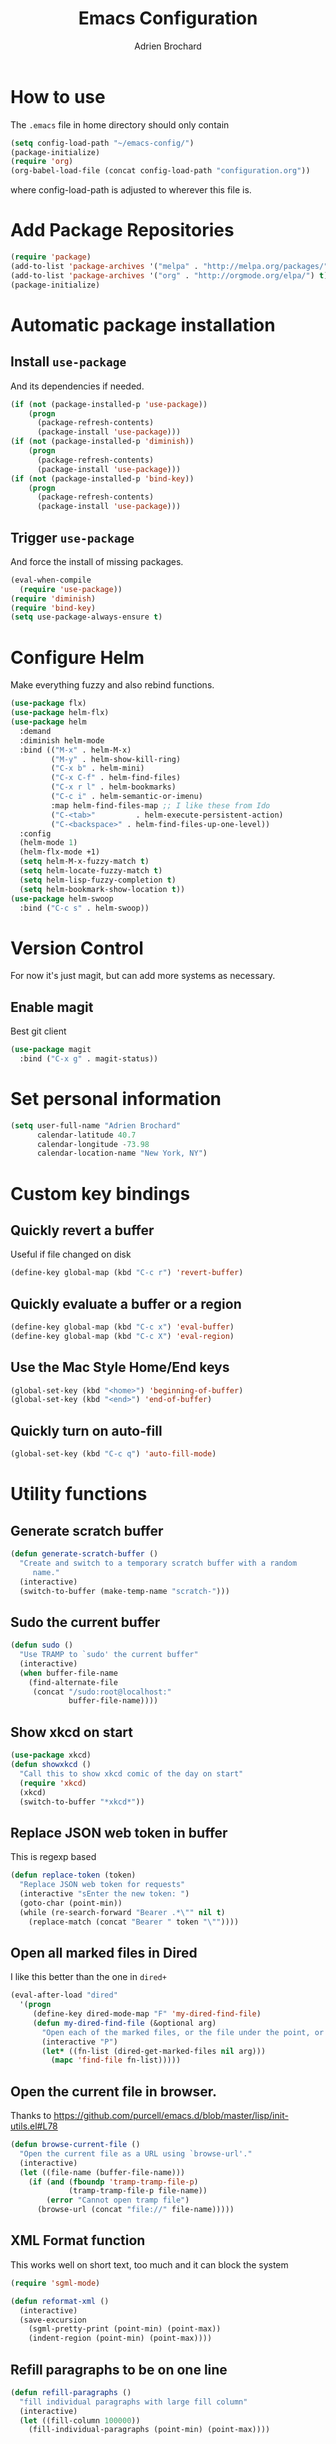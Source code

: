 #+TITLE: Emacs Configuration
#+AUTHOR: Adrien Brochard

* How to use
The =.emacs= file in home directory should only contain
#+BEGIN_SRC emacs-lisp :tangle no
(setq config-load-path "~/emacs-config/")
(package-initialize)
(require 'org)
(org-babel-load-file (concat config-load-path "configuration.org"))
#+END_SRC
where config-load-path is adjusted to wherever this file is.


* Add Package Repositories
#+BEGIN_SRC emacs-lisp
(require 'package)
(add-to-list 'package-archives '("melpa" . "http://melpa.org/packages/") t)
(add-to-list 'package-archives '("org" . "http://orgmode.org/elpa/") t)
(package-initialize)
#+END_SRC



* Automatic package installation
** Install =use-package=
And its dependencies if needed.
#+BEGIN_SRC emacs-lisp
(if (not (package-installed-p 'use-package))
    (progn
      (package-refresh-contents)
      (package-install 'use-package)))
(if (not (package-installed-p 'diminish))
    (progn
      (package-refresh-contents)
      (package-install 'use-package)))
(if (not (package-installed-p 'bind-key))
    (progn
      (package-refresh-contents)
      (package-install 'use-package)))
#+END_SRC
** Trigger =use-package=
And force the install of missing packages.
#+BEGIN_SRC emacs-lisp
(eval-when-compile
  (require 'use-package))
(require 'diminish)
(require 'bind-key)
(setq use-package-always-ensure t)
#+END_SRC


* Configure Helm
Make everything fuzzy and also rebind functions.
#+BEGIN_SRC emacs-lisp
(use-package flx)
(use-package helm-flx)
(use-package helm
  :demand
  :diminish helm-mode
  :bind (("M-x" . helm-M-x)
         ("M-y" . helm-show-kill-ring)
         ("C-x b" . helm-mini)
         ("C-x C-f" . helm-find-files)
         ("C-x r l" . helm-bookmarks)
         ("C-c i" . helm-semantic-or-imenu)
         :map helm-find-files-map ;; I like these from Ido
         ("C-<tab>"         . helm-execute-persistent-action)
         ("C-<backspace>" . helm-find-files-up-one-level))
  :config
  (helm-mode 1)
  (helm-flx-mode +1)
  (setq helm-M-x-fuzzy-match t)
  (setq helm-locate-fuzzy-match t)
  (setq helm-lisp-fuzzy-completion t)
  (setq helm-bookmark-show-location t))
(use-package helm-swoop
  :bind ("C-c s" . helm-swoop))
#+END_SRC


* Version Control
For now it's just magit, but can add more systems as necessary.
** Enable magit
Best git client
#+BEGIN_SRC emacs-lisp
(use-package magit
  :bind ("C-x g" . magit-status))
#+END_SRC


* Set personal information
#+BEGIN_SRC emacs-lisp
  (setq user-full-name "Adrien Brochard"
        calendar-latitude 40.7
        calendar-longitude -73.98
        calendar-location-name "New York, NY")
#+END_SRC


* Custom key bindings
** Quickly revert a buffer
Useful if file changed on disk
#+BEGIN_SRC emacs-lisp
(define-key global-map (kbd "C-c r") 'revert-buffer)
#+END_SRC

** Quickly evaluate a buffer or a region
#+BEGIN_SRC emacs-lisp
(define-key global-map (kbd "C-c x") 'eval-buffer)
(define-key global-map (kbd "C-c X") 'eval-region)
#+END_SRC

** Use the Mac Style Home/End keys
#+BEGIN_SRC emacs-lisp
(global-set-key (kbd "<home>") 'beginning-of-buffer)
(global-set-key (kbd "<end>") 'end-of-buffer)
#+END_SRC

** Quickly turn on auto-fill
#+BEGIN_SRC emacs-lisp
(global-set-key (kbd "C-c q") 'auto-fill-mode)
#+END_SRC

* Utility functions
** Generate scratch buffer
#+BEGIN_SRC emacs-lisp
(defun generate-scratch-buffer ()
  "Create and switch to a temporary scratch buffer with a random
     name."
  (interactive)
  (switch-to-buffer (make-temp-name "scratch-")))
#+END_SRC

** Sudo the current buffer
#+BEGIN_SRC emacs-lisp
(defun sudo ()
  "Use TRAMP to `sudo' the current buffer"
  (interactive)
  (when buffer-file-name
    (find-alternate-file
     (concat "/sudo:root@localhost:"
             buffer-file-name))))
#+END_SRC

** Show xkcd on start
#+BEGIN_SRC emacs-lisp
(use-package xkcd)
(defun showxkcd ()
  "Call this to show xkcd comic of the day on start"
  (require 'xkcd)
  (xkcd)
  (switch-to-buffer "*xkcd*"))
#+END_SRC

** Replace JSON web token in buffer
This is regexp based
#+BEGIN_SRC emacs-lisp
(defun replace-token (token)
  "Replace JSON web token for requests"
  (interactive "sEnter the new token: ")
  (goto-char (point-min))
  (while (re-search-forward "Bearer .*\"" nil t)
    (replace-match (concat "Bearer " token "\""))))
#+END_SRC

** Open all marked files in Dired
I like this better than the one in =dired+=
#+BEGIN_SRC emacs-lisp
(eval-after-load "dired"
  '(progn
     (define-key dired-mode-map "F" 'my-dired-find-file)
     (defun my-dired-find-file (&optional arg)
       "Open each of the marked files, or the file under the point, or when prefix arg, the next N files "
       (interactive "P")
       (let* ((fn-list (dired-get-marked-files nil arg)))
         (mapc 'find-file fn-list)))))
#+END_SRC

** Open the current file in browser.
Thanks to [[https://github.com/purcell/emacs.d/blob/master/lisp/init-utils.el#L78]]
#+BEGIN_SRC emacs-lisp
(defun browse-current-file ()
  "Open the current file as a URL using `browse-url'."
  (interactive)
  (let ((file-name (buffer-file-name)))
    (if (and (fboundp 'tramp-tramp-file-p)
             (tramp-tramp-file-p file-name))
        (error "Cannot open tramp file")
      (browse-url (concat "file://" file-name)))))
#+END_SRC

** XML Format function
This works well on short text, too much and it can block the system
#+BEGIN_SRC emacs-lisp
(require 'sgml-mode)

(defun reformat-xml ()
  (interactive)
  (save-excursion
    (sgml-pretty-print (point-min) (point-max))
    (indent-region (point-min) (point-max))))
#+END_SRC

** Refill paragraphs to be on one line
#+BEGIN_SRC emacs-lisp
(defun refill-paragraphs ()
  "fill individual paragraphs with large fill column"
  (interactive)
  (let ((fill-column 100000))
    (fill-individual-paragraphs (point-min) (point-max))))
#+END_SRC

** Copy filename and path to clipboard
Thanks to http://emacsredux.com/blog/2013/03/27/copy-filename-to-the-clipboard/
#+BEGIN_SRC emacs-lisp
(defun copy-filename ()
  "Copy the current buffer file name to the clipboard."
  (interactive)
  (let ((filename (if (equal major-mode 'dired-mode)
                      default-directory
                    (buffer-file-name))))
    (when filename
      (kill-new filename)
      (message "Copied buffer file name '%s' to the clipboard." filename))))
#+END_SRC

** Align docstring
I put a double space in between what I want to align and call this:
#+BEGIN_SRC emacs-lisp
(defun align-docstring ()
  "Align lines by double space"
  (interactive)
  (align-regexp (region-beginning) (region-end) "\\(\\s-*\\)  " 1 1 t))
#+END_SRC
* Publishing and task management with Org-mode
** Set environment
#+BEGIN_SRC emacs-lisp
(setq org-directory "~/org")

(defun org-file-path (filename)
  "Return the absolute address of an org file, given its relative name."
  (concat (file-name-as-directory org-directory) filename))
#+END_SRC
** Use syntax highlighting in source blocks while editing
#+BEGIN_SRC emacs-lisp
  (setq org-src-fontify-natively t)
#+END_SRC
** Setup Org Capture
#+BEGIN_SRC emacs-lisp
(setq org-default-notes-file (concat org-directory "/notes.org"))
(define-key global-map "\C-cc" 'org-capture)
#+END_SRC
** Add more states
#+BEGIN_SRC emacs-lisp
(setq org-todo-keywords
       '((sequence "TODO(t)" "WAIT(w@/!)" "|" "DONE(d!)" "CANCELED(c@)")))
#+END_SRC
** Enable =flyspell=
#+BEGIN_SRC emacs-lisp
(add-hook 'org-mode-hook 'flyspell-mode)
#+END_SRC

* Register RSS feeds
Uses =elfeed= and =elfeed-org=
#+BEGIN_SRC emacs-lisp
(use-package elfeed
  :bind ("C-x w" . elfeed))

(use-package elfeed-org
  :config
  (setq rmh-elfeed-org-files (list (concat config-load-path "elfeed.org")))
  (elfeed-org))
#+END_SRC
The last line uses the [[file:elfeed.org][elfeed.org]] file to register the feeds.


* Startup behavior
** Toggle fullscreen by default
#+BEGIN_SRC emacs-lisp
(toggle-frame-maximized)
#+END_SRC
** Disable the big fat toolbar
#+BEGIN_SRC emacs-lisp
(tool-bar-mode -1)
#+END_SRC
** Disable the scroll bar
#+BEGIN_SRC emacs-lisp
(scroll-bar-mode -1)
#+END_SRC
** Disable splash screen
And set it in emacs-lisp mode
#+BEGIN_SRC emacs-lisp
(setq inhibit-startup-message t)
(setq initial-major-mode 'emacs-lisp-mode)
#+END_SRC
** Empty Scratch buffer
#+BEGIN_SRC emacs-lisp
(setq initial-scratch-message nil)
#+END_SRC
** Show xkcd comic of the day on start
Only on mac or Linux as windows support isn't there yet
#+BEGIN_SRC emacs-lisp
(cond
 ((string-equal system-type "darwin") ; Mac OS X
  (progn
    (showxkcd)))
 ((string-equal system-type "gnu/linux") ; linux
  (progn
    (showxkcd))))
#+END_SRC

* Window behavior
** Disable the bell
Aweful atrocious noise on Windows
#+BEGIN_SRC emacs-lisp
(setq visible-bell 1)
#+END_SRC

** Adjust scrolling behavior
#+BEGIN_SRC emacs-lisp
(setq mouse-wheel-scroll-amount '(1 ((shift) . 1))) ;; one line at a time
(setq mouse-wheel-progressive-speed nil) ;; don't accelerate scrolling
#+END_SRC

** Always ask for confirmation before quitting
#+BEGIN_SRC emacs-lisp
(setq confirm-kill-emacs 'y-or-n-p)
#+END_SRC

** Highlight the current line
#+BEGIN_SRC emacs-lisp
(when window-system
  (global-hl-line-mode))
#+END_SRC

* Better defaults
Inspired from [[https://github.com/technomancy/better-defaults]]

** Replace dabbrev with hippie-expand
#+BEGIN_SRC emacs-lisp
(global-set-key (kbd "M-/") 'hippie-expand)
#+END_SRC

** Replace isearch with regexp search
#+BEGIN_SRC emacs-lisp
(global-set-key (kbd "C-s") 'isearch-forward-regexp)
(global-set-key (kbd "C-r") 'isearch-backward-regexp)
(global-set-key (kbd "C-M-s") 'isearch-forward)
(global-set-key (kbd "C-M-r") 'isearch-backward)
#+END_SRC

** Save all backup files to a common folder
#+BEGIN_SRC emacs-lisp
(setq backup-directory-alist `(("." . ,(concat user-emacs-directory
                                               "backups"))))
#+END_SRC

** Replace 'yes/no' by just 'y/n
#+BEGIN_SRC emacs-lisp
(fset 'yes-or-no-p 'y-or-n-p)
#+END_SRC

** Auto reload tags
#+BEGIN_SRC emacs-lisp
(setq tags-revert-without-query 1)
#+END_SRC

* Load Cool Theme
#+BEGIN_SRC emacs-lisp
(use-package dracula-theme
  :config (load-theme 'dracula t))
(set-face-background 'mode-line "#510370")
(set-face-background 'mode-line-inactive "black")
#+END_SRC

* Terminal Configuration
Trying to make it adapt to the OS.
There is surely a better way to do this.
#+BEGIN_SRC emacs-lisp
(if (eq system-type 'windows-nt)
    (progn
      (setenv "PATH" (concat "C:\\cygwin64\\bin\\"
                             path-separator
                             (getenv "PATH")))
      )
  (progn
    (use-package exec-path-from-shell
      :config (exec-path-from-shell-copy-env "PATH"))
    )
  )
#+END_SRC


* Dictionary Configuration
Because Windows sucks I have to do this to use =flyspell=
#+BEGIN_SRC emacs-lisp
(if (eq system-type 'windows-nt)
    (progn
      (add-to-list 'exec-path "C:/Aspell/bin/")
      (setq ispell-program-name "aspell")
      (require 'ispell)
      )
  )
#+END_SRC


* Code Format
** Default tab and indetation
#+BEGIN_SRC emacs-lisp
(setq-default indent-tabs-mode nil)
(setq-default tab-width 4)
(setq tab-width 4)
#+END_SRC
** Add a new line at the end of files
#+BEGIN_SRC emacs-lisp
(setq require-final-newline t)
#+END_SRC
** Delete trailing white spaces on save
#+BEGIN_SRC emacs-lisp
(add-hook 'before-save-hook 'delete-trailing-whitespace)
#+END_SRC
* Parenthesis Support
#+BEGIN_SRC emacs-lisp
(show-paren-mode 1)
(electric-pair-mode 1)
#+END_SRC


* Navigation
** Enable =avy=
#+BEGIN_SRC emacs-lisp
(use-package avy
  :bind ("C-c SPC" . avy-goto-char))
#+END_SRC

** Enable =win-switch=
Super nice to switch between frames and buffers
#+BEGIN_SRC emacs-lisp
(use-package win-switch
  :bind ("C-x o" . win-switch-dispatch)
  :config
  (setq win-switch-provide-visual-feedback t)
  (setq win-switch-feedback-background-color "purple")
  (setq win-switch-feedback-foreground-color "white")
  (win-switch-setup-keys-default))
#+END_SRC

** Enable =which-key=
Very nice if you don't have a cheat sheet at hand
#+BEGIN_SRC emacs-lisp
(use-package which-key
  :diminish which-key-mode
  :config (which-key-mode 1))
#+END_SRC

** Enable =winner-mode=
#+BEGIN_SRC emacs-lisp
(winner-mode 1)
#+END_SRC
** Enable =smooth-scrolling=
But with a margin of 5
#+BEGIN_SRC emacs-lisp
(use-package smooth-scrolling
  :config
  (smooth-scrolling-mode 1)
  (setq smooth-scroll-margin 5))
#+END_SRC

** Enable =neotree=
#+BEGIN_SRC emacs-lisp
(use-package neotree)
#+END_SRC
** Enable =ibuffer=
#+BEGIN_SRC emacs-lisp
(use-package ibuffer-vc)
(use-package ibuffer-git)
(define-key global-map (kbd "C-x C-b") 'ibuffer)
#+END_SRC
** Enable =yascroll=
So much better than the default scroll bar
#+BEGIN_SRC emacs-lisp
(use-package yascroll
  :config (global-yascroll-bar-mode 1))
#+END_SRC
** Enable =minimap=
Not all the time, but handy.
#+BEGIN_SRC emacs-lisp
(use-package minimap
  :config
  (setq minimap-window-location "right")
  (setq minimap-major-modes '(prog-mode org-mode)))
#+END_SRC
* Edition
** Enable =multiple-cursors=
Useful to edit multiple similar lines
#+BEGIN_SRC emacs-lisp
(use-package multiple-cursors
  :bind (("C-S-c C-S-c" . mc/edit-lines)
         ("C->" . mc/mark-next-like-this)
         ("C-<" . mc/mark-previous-like-this)
         ("C-c C-<" . mc/mark-all-like-this)
         ("C-s-<mouse-1>" . mc/add-cursor-on-click)))
#+END_SRC

** Enable =zzz-to-char=
#+BEGIN_SRC emacs-lisp
(use-package zzz-to-char
  :bind ("M-z" . zzz-up-to-char))
#+END_SRC
** Enable =whole-line-or-region=
#+BEGIN_SRC emacs-lisp
(use-package whole-line-or-region
  :diminish whole-line-or-region-mode
  :config (whole-line-or-region-mode))
#+END_SRC
** Enable =viking-mode=
And add my personal twist to it.
#+BEGIN_SRC emacs-lisp
(use-package viking-mode
  :diminish viking-mode
  :config
  (viking-global-mode)
  (setq viking-enable-region-kill t)
  (setq viking-kill-functions (list '(lambda() (delete-char 1 t))
                                    '(lambda()
                                       (insert (pop kill-ring)) ;; insert the char back
                                       (kill-new "") ;; start a new entry in the kill-ring
                                       (viking-kill-word)
                                       (kill-append " " nil)) ;; append the extra space
                                    'viking-kill-line-from-point
                                    'viking-kill-line
                                    'viking-kill-paragraph
                                    'viking-kill-buffer)))
#+END_SRC

** Enable =undo-tree=
#+BEGIN_SRC emacs-lisp
(use-package undo-tree
  :diminish undo-tree-mode
  :config
  (global-undo-tree-mode t)
  (setq undo-tree-visualizer-diff t))
#+END_SRC

** Enable =volatile-highlights=
Sweet minor mode for providing visual feedback
#+BEGIN_SRC emacs-lisp
(use-package volatile-highlights
  :diminish volatile-highlights-mode
  :config
  (vhl/define-extension 'undo-tree 'undo-tree-yank 'undo-tree-move)
  (vhl/install-extension 'undo-tree)
  (volatile-highlights-mode t))
#+END_SRC
* General Code
** Enable =yasnippet=
Enable everywhere
#+BEGIN_SRC emacs-lisp
(use-package yasnippet
  :diminish yas-minor-mode
  :config (yas-global-mode 1))
#+END_SRC

** Enable =projectile=
And get a shorter modeline, thanks to [[https://github.com/purcell/emacs.d/blob/master/lisp/init-projectile.el#L10]]
#+BEGIN_SRC emacs-lisp
(use-package ag)
(use-package helm-ag)
(setq projectile-go-function nil) ;; temporary workaround
(use-package projectile
  :config
  (projectile-global-mode)
  (setq-default
   projectile-mode-line
   '(:eval
     (if (file-remote-p default-directory)
         " Proj"
       (format " Proj[%s]" (projectile-project-name))))))
#+END_SRC

With a twist of helm
#+BEGIN_SRC emacs-lisp
(use-package helm-projectile
  :bind (("C-c v" . helm-projectile)
         ("C-c C-v" . helm-projectile-ag)
         ("C-c w" . helm-projectile-switch-project)))
#+END_SRC

** Enable =company=
#+BEGIN_SRC emacs-lisp
(use-package company
  :diminish company-mode
  :config
  (add-hook 'after-init-hook 'global-company-mode))
(use-package company-go)
#+END_SRC
** Enable =flycheck=
#+BEGIN_SRC emacs-lisp
(use-package flycheck
  :diminish flycheck-mode
  :config (flycheck-mode 1)
  (add-hook 'python-mode-hook 'flycheck-mode)
  (add-hook 'php-mode-hook 'flycheck-mode))

#+END_SRC

Add a little helm twist to it
#+BEGIN_SRC emacs-lisp
(use-package helm-flycheck
  :bind ("C-c f" . helm-flycheck))
#+END_SRC

** Enable =electric-operator=
And add a rule for PHP
#+BEGIN_SRC emacs-lisp
(use-package electric-operator
  :config
  (electric-operator-add-rules-for-mode 'php-mode
                                        (cons " - >" "->"))
  (electric-operator-add-rules-for-mode 'php-mode
                                        (cons " / /" "// "))
  (electric-operator-add-rules-for-mode 'php-mode
                                        (cons " = > " "=>"))
  (electric-operator-add-rules-for-mode 'php-mode
                                        (cons " < ?" "<?")))
#+END_SRC

** Enable =dumb-jump=
Great package to jump to definition
#+BEGIN_SRC emacs-lisp
(use-package dumb-jump)
#+END_SRC
* Emacs Lisp
** Enable =rainbow-delimiters=
But only for emacs-lisp
#+BEGIN_SRC emacs-lisp
(use-package rainbow-delimiters
  :config
  (add-hook 'emacs-lisp-mode-hook 'rainbow-delimiters-mode))
#+END_SRC
* MySQL
** Always make MySQL the default product
#+BEGIN_SRC emacs-lisp
(require 'sql)
(sql-set-product "mysql")
#+END_SRC
** Enable =sqlup-mode=
#+BEGIN_SRC emacs-lisp
(use-package sqlup-mode
  :config (add-hook 'sql-mode-hook 'sqlup-mode))
#+END_SRC
** Enable =mysql-to-org=
I love this package
#+BEGIN_SRC emacs-lisp
(use-package mysql-to-org
  :config
  (add-hook 'sql-mode-hook 'mysql-to-org-mode))
#+END_SRC
* PHP
** Enable =php-mode=
And a bunch of hooks with it
#+BEGIN_SRC emacs-lisp
(use-package php-mode
  :config
  (add-hook 'php-mode-hook 'flyspell-prog-mode)
  (add-hook 'php-mode-hook 'electric-operator-mode)
  (add-hook 'php-mode-hook 'dumb-jump-mode))
#+END_SRC
** Enable =php-eldoc=
#+BEGIN_SRC emacs-lisp
(use-package php-eldoc
  :config (add-hook 'php-mode-hook 'php-eldoc-enable))
#+END_SRC
** Enable =company-php=
#+BEGIN_SRC emacs-lisp
(use-package company-php
  :config
  (add-hook 'php-mode-hook
            '(lambda ()
               (company-mode t)
               (add-to-list 'company-backends 'company-ac-php-backend ))))
#+END_SRC
* Web
** Enable =web-mode=
#+BEGIN_SRC emacs-lisp
(use-package web-mode
  :mode "\\.phtml\\'"
  :mode "\\.volt\\'")
#+END_SRC

** Enable =emmet-mode=
Adding the necessary hooks
#+BEGIN_SRC emacs-lisp
(use-package emmet-mode
  :config
  (add-hook 'sgml-mode-hook 'emmet-mode) ;; Auto-start on any markup modes
  (add-hook 'css-mode-hook  'emmet-mode) ;; enable Emmet's css abbreviation.
  )
#+END_SRC

* Go
** Enable =go-mode=
Absolutely necessary if working in Go
#+BEGIN_SRC emacs-lisp
(use-package go-mode
  :config (add-hook 'before-save-hook #'gofmt-before-save))
#+END_SRC

** Enable =company-go=
#+BEGIN_SRC emacs-lisp
(use-package company-go
  :config
  (add-hook 'go-mode-hook
            '(lambda ()
               (company-mode t)
               (add-to-list 'company-backends 'company-go))))
#+END_SRC
* Python
** Enable =eldoc=
#+BEGIN_SRC emacs-lisp
(add-hook 'python-mode-hook 'eldoc-mode)
#+END_SRC
** Enable =anaconda=
Set iPython as the default interpreter
#+BEGIN_SRC emacs-lisp
(use-package anaconda-mode
  :config
  (setq python-shell-interpreter "~/anaconda/bin/ipython")
  (add-hook 'python-mode-hook 'anaconda-mode))
#+END_SRC


* Extra Packages
No need to configure, just handy to have.
#+BEGIN_SRC emacs-lisp
(require 'dired-x)
(use-package 2048-game)
(use-package isend-mode)
(use-package lorem-ipsum)
(use-package pdf-tools)
(use-package refine)
(use-package request)
#+END_SRC

* Extra file loading
If I am working on a separate library, I like to have it loaded on start.
Just need to place it in the extra folder.
#+BEGIN_SRC emacs-lisp
(use-package load-dir
  :config (setq load-dirs (concat config-load-path "extra/")))
#+END_SRC


* Cheat Sheet
Thanks to the =cheatsheet= package, I can quickly see what are my favorite keys bindings
#+BEGIN_SRC emacs-lisp
(use-package cheatsheet)
#+END_SRC
** Common
#+BEGIN_SRC emacs-lisp
(cheatsheet-add :group 'Common
                :key "C-c r"
                :description "Revert buffer")
(cheatsheet-add :group 'Common
                :key "C-c q"
                :description "Turn on/off autofill mode")
(cheatsheet-add :group 'Common
                :key "C-x u"
                :description "Show the undo-tree")
(cheatsheet-add :group 'Common
                :key "M-y"
                :description "Show the kill-ring")
(cheatsheet-add :group 'Common
                :key "C-x r l"
                :description "Show the bookmarks")
(cheatsheet-add :group 'Common
                :key "C-c s"
                :description "Swoop search through buffer")
(cheatsheet-add :group 'Common
                :key "C-c c"
                :description "Summon org-capture")
(cheatsheet-add :group 'Common
                :key "C-x w"
                :description "Read news and RSS feeds")
(cheatsheet-add :group 'Common
                :key "C-c SPC"
                :description "Jump to char")
#+END_SRC
** Projectile
#+BEGIN_SRC emacs-lisp
(cheatsheet-add :group 'Projectile
                :key "C-c v"
                :description "Find file in project")
(cheatsheet-add :group 'Projectile
                :key "C-c C-v"
                :description "Find word in project")
(cheatsheet-add :group 'Projectile
                :key "C-c C-v C-w"
                :description "Find word under cursor in project")
(cheatsheet-add :group 'Projectile
                :key "C-c w"
                :description "Switch project")
#+END_SRC
** Emacs Lisp
#+BEGIN_SRC emacs-lisp
(cheatsheet-add :group 'Emacs-Lisp
                :key "C-x C-e"
                :description "Evaluate sexp")
(cheatsheet-add :group 'Emacs-Lisp
                :key "C-c x"
                :description "Evaluate buffer")
(cheatsheet-add :group 'Emacs-Lisp
                :key "C-c X"
                :description "Evaluate region")
#+END_SRC
** Code
#+BEGIN_SRC emacs-lisp
(cheatsheet-add :group 'Code
                :key "C-c i"
                :description "List classes and functions in buffer via imenu")
(cheatsheet-add :group 'Code
                :key "C-x g"
                :description "Summon Magit")
(cheatsheet-add :group 'Code
                :key "C-c f"
                :description "Flycheck the buffer")
#+END_SRC
** Multiple cursors
#+BEGIN_SRC emacs-lisp
(cheatsheet-add :group 'Multiple-Cursors
                :key "C->"
                :description "Mark next like this")
(cheatsheet-add :group 'Multiple-Cursors
                :key "C-<"
                :description "Mark previous like this")
(cheatsheet-add :group 'Multiple-Cursors
                :key "C-c C-<"
                :description "Mark all like this")
(cheatsheet-add :group 'Multiple-Cursors
                :key "C-s-<mouse-1>"
                :description "Add cursor on click")
#+END_SRC
** Dumb Jump
#+BEGIN_SRC emacs-lisp
(cheatsheet-add :group 'Dumb-Jump
                :key "C-M-g"
                :description "Jump to function definition")
(cheatsheet-add :group 'Dumb-Jump
                :key "C-M-p"
                :description "Jump back to original location")
(cheatsheet-add :group 'Dumb-Jump
                :key "C-M-q"
                :description "Show tooltip")
#+END_SRC
** MySQL-to-Org
#+BEGIN_SRC emacs-lisp
(cheatsheet-add :group 'MySQL-to-Org
                :key "C-c C-m e"
                :description "Evaluate query in region")
(cheatsheet-add :group 'MySQL-to-Org
                :key "C-c C-m p"
                :description "Evaluate the string at point")
(cheatsheet-add :group 'MySQL-to-Org
                :key "C-c C-m s"
                :description "Open scratch buffer")
#+END_SRC
